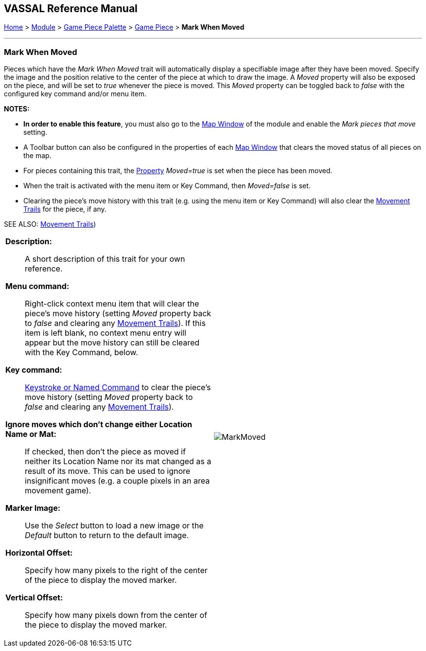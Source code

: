 // Mark When Moved is internally known as MovementMarkable
== VASSAL Reference Manual
[#top]

[.small]#<<index.adoc#toc,Home>> > <<GameModule.adoc#top,Module>> > <<PieceWindow.adoc#top,Game Piece Palette>> > <<GamePiece.adoc#top,Game Piece>> > *Mark When Moved*#

'''''

=== Mark When Moved

Pieces which have the _Mark When Moved_ trait will automatically display a specifiable image after they have been moved.
Specify the image and the position relative to the center of the piece at which to draw the image.
A _Moved_ property will also be exposed on the piece, and will be set to _true_ whenever the piece is moved.
This _Moved_ property can be toggled back to _false_ with the configured key command and/or menu item.

*NOTES:*

* *In order to enable this feature*, you must also go to the <<Map.adoc#top,Map Window>> of the module and enable the _Mark pieces that move_ setting.
* A Toolbar button can also be configured in the properties of each <<Map.adoc#top,Map Window>> that clears the moved status of all pieces on the map.
* For pieces containing this trait, the <<Properties.adoc#top,Property>>  _Moved=true_ is set when the piece has been moved.
* When the trait is activated with the menu item or Key Command, then _Moved=false_ is set.
* Clearing the piece's move history with this trait (e.g.
using the menu item or Key Command) will also clear the <<MovementTrail.adoc#top,Movement Trails>> for the piece, if any.

SEE ALSO: <<MovementTrail.adoc#top,Movement Trails>>)

[width="100%",cols="50%a,50%a",]
|===
|
*Description:*:: A short description of this trait for your own reference.

*Menu command:*:: Right-click context menu item that will clear the piece's move history (setting _Moved_ property back to _false_ and clearing any <<MovementTrail.adoc#top,Movement Trails>>). If this item is left blank, no context menu entry will appear but the move history can still be cleared with the Key Command, below.

*Key command:*:: <<NamedKeyCommand.adoc#top,Keystroke or Named Command>> to clear the piece's move history (setting _Moved_ property back to _false_ and clearing any <<MovementTrail.adoc#top,Movement Trails>>).

*Ignore moves which don't change either Location Name or Mat:*:: If checked, then don't the piece as moved if neither its Location Name nor its mat changed as a result of its move. This can be used to ignore insignificant moves (e.g. a couple pixels in an area movement game).

*Marker Image:*:: Use the _Select_ button to load a new image or the _Default_ button to return to the default image.

*Horizontal Offset:*:: Specify how many pixels to the right of the center of the piece to display the moved marker.

*Vertical Offset:*:: Specify how many pixels down from the center of the piece to display the moved marker.

|image:images/MarkMoved.png[] +
|===
